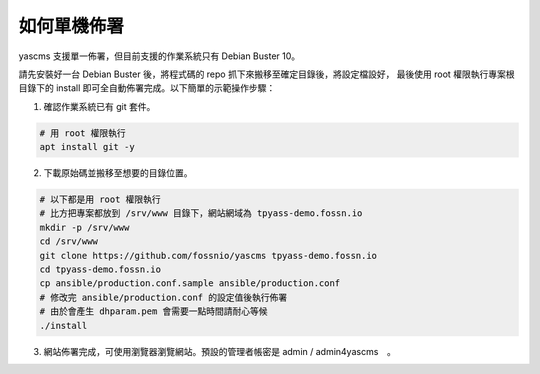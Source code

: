 如何單機佈署
============

yascms 支援單一佈署，但目前支援的作業系統只有 Debian Buster 10。

請先安裝好一台 Debian Buster 後，將程式碼的 repo 抓下來搬移至確定目錄後，將設定檔設好，
最後使用 root 權限執行專案根目錄下的 install 即可全自動佈署完成。以下簡單的示範操作步驟：

1. 確認作業系統已有 git 套件。

.. code-block:: bash
   
   # 用 root 權限執行
   apt install git -y

2. 下載原始碼並搬移至想要的目錄位置。

.. code-block:: bash
   
   # 以下都是用 root 權限執行
   # 比方把專案都放到 /srv/www 目錄下，網站網域為 tpyass-demo.fossn.io
   mkdir -p /srv/www
   cd /srv/www
   git clone https://github.com/fossnio/yascms tpyass-demo.fossn.io
   cd tpyass-demo.fossn.io
   cp ansible/production.conf.sample ansible/production.conf
   # 修改完 ansible/production.conf 的設定值後執行佈署
   # 由於會產生 dhparam.pem 會需要一點時間請耐心等候
   ./install

3. 網站佈署完成，可使用瀏覽器瀏覽網站。預設的管理者帳密是 admin / admin4yascms　。
